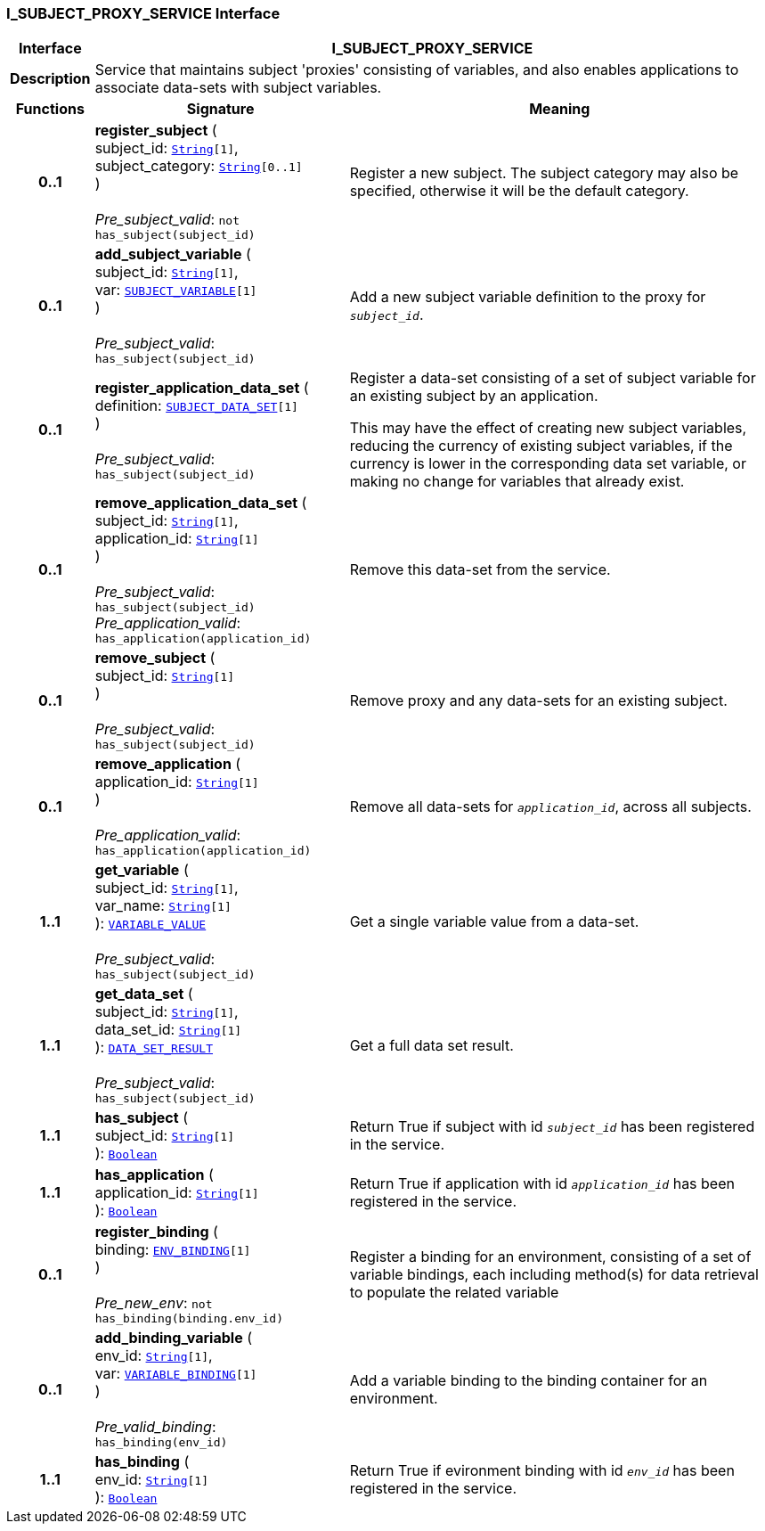 === I_SUBJECT_PROXY_SERVICE Interface

[cols="^1,3,5"]
|===
h|*Interface*
2+^h|*I_SUBJECT_PROXY_SERVICE*

h|*Description*
2+a|Service that maintains subject 'proxies' consisting of variables, and also enables applications to associate data-sets with subject variables.

h|*Functions*
^h|*Signature*
^h|*Meaning*

h|*0..1*
|*register_subject* ( +
subject_id: `link:/releases/BASE/{base_release}/foundation_types.html#_string_class[String^][1]`, +
subject_category: `link:/releases/BASE/{base_release}/foundation_types.html#_string_class[String^][0..1]` +
) +
 +
__Pre_subject_valid__: `not has_subject(subject_id)`
a|Register a new subject. The subject category may also be specified, otherwise it will be the default category.

h|*0..1*
|*add_subject_variable* ( +
subject_id: `link:/releases/BASE/{base_release}/foundation_types.html#_string_class[String^][1]`, +
var: `<<_subject_variable_class,SUBJECT_VARIABLE>>[1]` +
) +
 +
__Pre_subject_valid__: `has_subject(subject_id)`
a|Add a new subject variable definition to the proxy for `_subject_id_`.

h|*0..1*
|*register_application_data_set* ( +
definition: `<<_subject_data_set_class,SUBJECT_DATA_SET>>[1]` +
) +
 +
__Pre_subject_valid__: `has_subject(subject_id)`
a|Register a data-set consisting of a set of subject variable for an existing subject by an application.

This may have the effect of creating new subject variables, reducing the currency of existing subject variables, if the currency is lower in the corresponding data set variable, or making no change for variables that already exist.

h|*0..1*
|*remove_application_data_set* ( +
subject_id: `link:/releases/BASE/{base_release}/foundation_types.html#_string_class[String^][1]`, +
application_id: `link:/releases/BASE/{base_release}/foundation_types.html#_string_class[String^][1]` +
) +
 +
__Pre_subject_valid__: `has_subject(subject_id)` +
__Pre_application_valid__: `has_application(application_id)`
a|Remove this data-set from the service.

h|*0..1*
|*remove_subject* ( +
subject_id: `link:/releases/BASE/{base_release}/foundation_types.html#_string_class[String^][1]` +
) +
 +
__Pre_subject_valid__: `has_subject(subject_id)`
a|Remove proxy and any data-sets for an existing subject.

h|*0..1*
|*remove_application* ( +
application_id: `link:/releases/BASE/{base_release}/foundation_types.html#_string_class[String^][1]` +
) +
 +
__Pre_application_valid__: `has_application(application_id)`
a|Remove all data-sets for `_application_id_`, across all subjects.

h|*1..1*
|*get_variable* ( +
subject_id: `link:/releases/BASE/{base_release}/foundation_types.html#_string_class[String^][1]`, +
var_name: `link:/releases/BASE/{base_release}/foundation_types.html#_string_class[String^][1]` +
): `<<_variable_value_class,VARIABLE_VALUE>>` +
 +
__Pre_subject_valid__: `has_subject(subject_id)`
a|Get a single variable value from a data-set.

h|*1..1*
|*get_data_set* ( +
subject_id: `link:/releases/BASE/{base_release}/foundation_types.html#_string_class[String^][1]`, +
data_set_id: `link:/releases/BASE/{base_release}/foundation_types.html#_string_class[String^][1]` +
): `<<_data_set_result_class,DATA_SET_RESULT>>` +
 +
__Pre_subject_valid__: `has_subject(subject_id)`
a|Get a full data set result.

h|*1..1*
|*has_subject* ( +
subject_id: `link:/releases/BASE/{base_release}/foundation_types.html#_string_class[String^][1]` +
): `link:/releases/BASE/{base_release}/foundation_types.html#_boolean_class[Boolean^]`
a|Return True if subject with id `_subject_id_` has been registered in the service.

h|*1..1*
|*has_application* ( +
application_id: `link:/releases/BASE/{base_release}/foundation_types.html#_string_class[String^][1]` +
): `link:/releases/BASE/{base_release}/foundation_types.html#_boolean_class[Boolean^]`
a|Return True if application with id `_application_id_` has been registered in the service.

h|*0..1*
|*register_binding* ( +
binding: `<<_env_binding_class,ENV_BINDING>>[1]` +
) +
 +
__Pre_new_env__: `not has_binding(binding.env_id)`
a|Register a binding for an environment, consisting of a set of variable bindings, each including method(s) for data retrieval to populate the related variable

h|*0..1*
|*add_binding_variable* ( +
env_id: `link:/releases/BASE/{base_release}/foundation_types.html#_string_class[String^][1]`, +
var: `<<_variable_binding_class,VARIABLE_BINDING>>[1]` +
) +
 +
__Pre_valid_binding__: `has_binding(env_id)`
a|Add a variable binding to the binding container for an environment.

h|*1..1*
|*has_binding* ( +
env_id: `link:/releases/BASE/{base_release}/foundation_types.html#_string_class[String^][1]` +
): `link:/releases/BASE/{base_release}/foundation_types.html#_boolean_class[Boolean^]`
a|Return True if evironment binding with id `_env_id_` has been registered in the service.
|===
